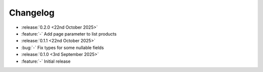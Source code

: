 Changelog
=========

- :release:`0.2.0 <22nd October 2025>`
- :feature:`-` Add page parameter to list products

- :release:`0.1.1 <22nd October 2025>`
- :bug:`-` Fix types for some nullable fields

- :release:`0.1.0 <3rd September 2025>`
- :feature:`-` Initial release
